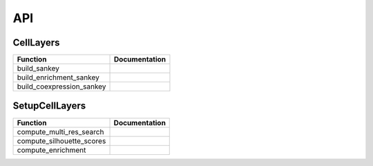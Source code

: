 API
=====

.. _CellLayers:

CellLayers
----------
===================================  ====================
Function                             Documentation
===================================  ====================
build_sankey
build_enrichment_sankey
build_coexpression_sankey
===================================  ====================

.. _SetupCellLayers:

SetupCellLayers
---------------

===================================  ====================
Function                             Documentation
===================================  ====================
compute_multi_res_search
compute_silhouette_scores
compute_enrichment
===================================  ====================